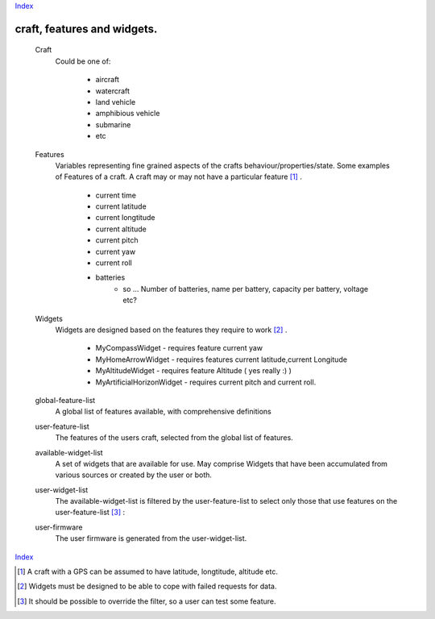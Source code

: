 
Index_

=========================================
craft, features and widgets.
=========================================

   Craft
         Could be one of:

            + aircraft
            + watercraft
            + land vehicle
            + amphibious vehicle
            + submarine
            + etc

   Features
         Variables representing fine grained aspects of the crafts behaviour/properties/state.
         Some examples of Features of a craft. A craft may or may not have 
         a particular feature [#craft_feature]_ .

            + current time
            + current latitude
            + current longtitude
            + current altitude 
            + current pitch
            + current yaw
            + current roll
            + batteries
               - so ... Number of batteries, name per battery, capacity per battery, voltage etc?

   Widgets
         Widgets are designed based on the features they require to work [#widget_robust]_ .

            * MyCompassWidget    - requires feature current yaw 
            * MyHomeArrowWidget - requires features current latitude,current Longitude
            * MyAltitudeWidget   - requires feature Altitude ( yes really :) )
            * MyArtificialHorizonWidget - requires current pitch and current roll.

   global-feature-list
         A global list of features available, with comprehensive definitions
 
   user-feature-list 
         The features of the users craft, selected from the global list of
         features.

   available-widget-list
         A set of widgets that are available for use.
         May comprise Widgets that have been accumulated from various sources
         or created by the user or both.

   user-widget-list 
         The available-widget-list is filtered by the user-feature-list to select
         only those that use features on the user-feature-list [#filter_override]_ :

   user-firmware
         The user firmware is generated from the user-widget-list. 

Index_

.. _Features: http://www.wikipedia.org/wiki/Feature_(machine_learning)
.. _Index: index.html

.. [#craft_feature]  A craft with a GPS can be assumed to have latitude, longtitude, altitude etc.
.. [#widget_robust]  Widgets must be designed to be able to cope with failed requests for data.
.. [#filter_override]  It should be possible to override the filter, so a user can test some feature. 




